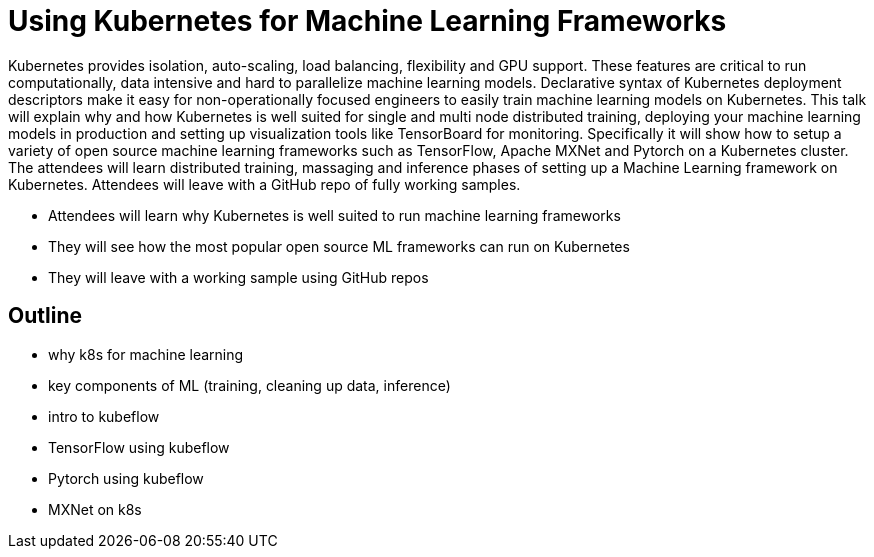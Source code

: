 = Using Kubernetes for Machine Learning Frameworks

Kubernetes provides isolation, auto-scaling, load balancing, flexibility and GPU support. These features are critical to run computationally, data intensive and hard to parallelize machine learning models. Declarative syntax of Kubernetes deployment descriptors make it easy for non-operationally focused engineers to easily train machine learning models on Kubernetes. This talk will explain why and how Kubernetes is well suited for single and multi node distributed training, deploying your machine learning models in production and setting up visualization tools like TensorBoard for monitoring. Specifically it will show how to setup a variety of open source machine learning frameworks such as TensorFlow, Apache MXNet and Pytorch on a Kubernetes cluster. The attendees will learn distributed training, massaging and inference phases of setting up a Machine Learning framework on Kubernetes. Attendees will leave with a GitHub repo of fully working samples.

- Attendees will learn why Kubernetes is well suited to run machine learning frameworks
- They will see how the most popular open source ML frameworks can run on Kubernetes
- They will leave with a working sample using GitHub repos

== Outline

- why k8s for machine learning
- key components of ML (training, cleaning up data, inference)
- intro to kubeflow
- TensorFlow using kubeflow
- Pytorch using kubeflow
- MXNet on k8s


